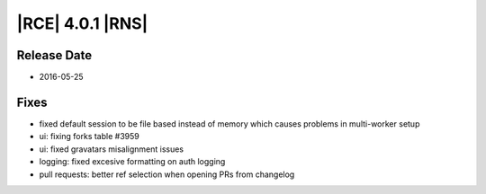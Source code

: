 |RCE| 4.0.1 |RNS|
-----------------

Release Date
^^^^^^^^^^^^

- 2016-05-25

Fixes
^^^^^

- fixed default session to be file based instead of memory which causes
  problems in multi-worker setup
- ui: fixing forks table #3959
- ui: fixed gravatars misalignment issues
- logging: fixed excesive formatting on auth logging
- pull requests: better ref selection  when opening PRs from changelog
